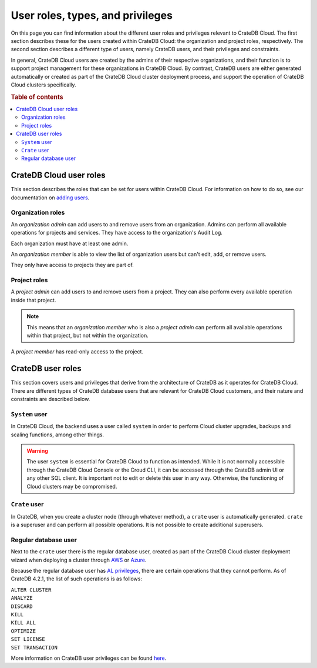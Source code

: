 .. _user-roles:

=================================
User roles, types, and privileges
=================================

On this page you can find information about the different user roles and
privileges relevant to CrateDB Cloud. The first section describes these for the
users created within CrateDB Cloud: the organization and project roles,
respectively. The second section describes a different type of users, namely
CrateDB users, and their privileges and constraints.

In general, CrateDB Cloud users are created by the admins of their respective
organizations, and their function is to support project management for these
organizations in CrateDB Cloud. By contrast, CrateDB users are either generated
automatically or created as part of the CrateDB Cloud cluster deployment
process, and support the operation of CrateDB Cloud clusters specifically.

.. rubric:: Table of contents

.. contents::
   :local:


.. _user-roles-cloud:

CrateDB Cloud user roles
========================

This section describes the roles that can be set for users within CrateDB
Cloud. For information on how to do so, see our documentation on `adding
users`_.


.. _org-roles:

Organization roles
------------------

An *organization admin* can add users to and remove users from an organization.
Admins can perform all available operations for projects and services. They
have access to the organization's Audit Log.

Each organization must have at least one admin.

An *organization member* is able to view the list of organization users but
can't edit, add, or remove users.

They only have access to projects they are part of.


.. _project-roles:

Project roles
-------------

A *project admin* can add users to and remove users from a project. They can
also perform every available operation inside that project.

.. NOTE::

    This means that an *organization member* who is also a *project admin* can
    perform all available operations within that project, but not within the
    organization.

A *project member* has read-only access to the project.


.. _user-roles-db:

CrateDB user roles
==================

This section covers users and privileges that derive from the architecture of
CrateDB as it operates for CrateDB Cloud. There are different types of CrateDB
database users that are relevant for CrateDB Cloud customers, and their nature
and constraints are described below.


.. _system-user:

``System`` user
---------------

In CrateDB Cloud, the backend uses a user called ``system`` in order to perform
Cloud cluster upgrades, backups and scaling functions, among other things.

.. WARNING::

    The user ``system`` is essential for CrateDB Cloud to function as intended.
    While it is not normally accessible through the CrateDB Cloud Console or
    the Croud CLI, it can be accessed through the CrateDB admin UI or any other
    SQL client. It is important not to edit or delete this user in any way.
    Otherwise, the functioning of Cloud clusters may be compromised.


.. _crate-user:

``Crate`` user
--------------

In CrateDB, when you create a cluster node (through whatever method), a
``crate`` user is automatically generated. ``crate`` is a superuser and can
perform all possible operations. It is not possible to create additional
superusers.


.. _db-user:

Regular database user
---------------------

Next to the ``crate`` user there is the regular database user, created as part
of the CrateDB Cloud cluster deployment wizard when deploying a cluster through
`AWS`_ or `Azure`_.

Because the regular database user has `AL privileges`_, there are certain
operations that they cannot perform. As of CrateDB 4.2.1, the list of such
operations is as follows:

| ``ALTER CLUSTER``
| ``ANALYZE``
| ``DISCARD``
| ``KILL``
| ``KILL ALL``
| ``OPTIMIZE``
| ``SET LICENSE``
| ``SET TRANSACTION``

More information on CrateDB user privileges can be found `here`_.


.. _adding users: https://crate.io/docs/cloud/howtos/en/latest/add-users.html
.. _here: https://crate.io/docs/crate/reference/en/latest/admin/privileges.html
.. _AWS: https://crate.io/docs/cloud/tutorials/en/latest/cluster-deployment/deploy-to-cluster-aws/configure-aws.html#wizard-step-2
.. _Azure: https://crate.io/docs/cloud/tutorials/en/latest/cluster-deployment/deploy-to-cluster-azure/configure-azure.html#wizard-step-2
.. _AL privileges: https://crate.io/docs/crate/reference/en/latest/admin/privileges.html#al